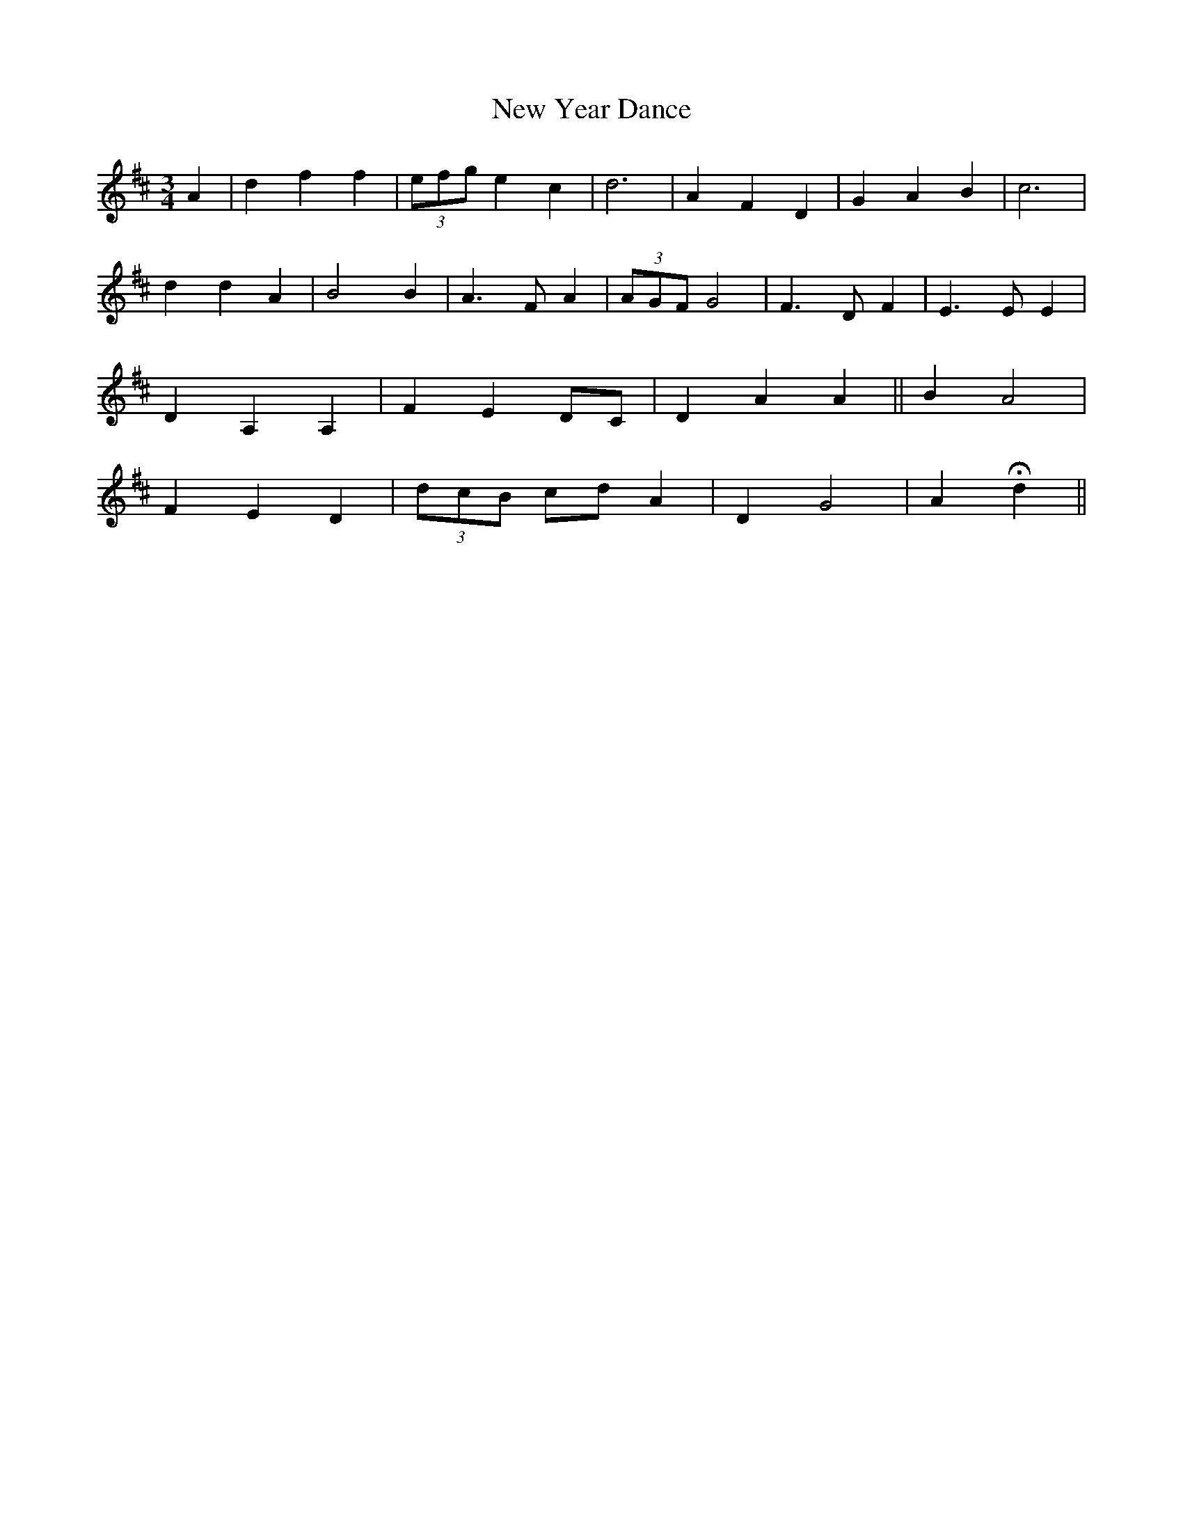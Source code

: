 X: 29314
T: New Year Dance
R: waltz
M: 3/4
K: Dmajor
A2|d2 f2 f2|(3 efg e2 c2|d6|A2 F2 D2|G2 A2 B2|c6|
d2 d2 A2|B4 B2|A3 F A2|(3AGF G4|F3 D F2|E3 E E2|
D2 A,2 A,2|F2 E2 DC|D2 A2 A2||B2 A4|
F2 E2 D2|(3 dcB cd A2|D2 G4|A2 Hd2||

